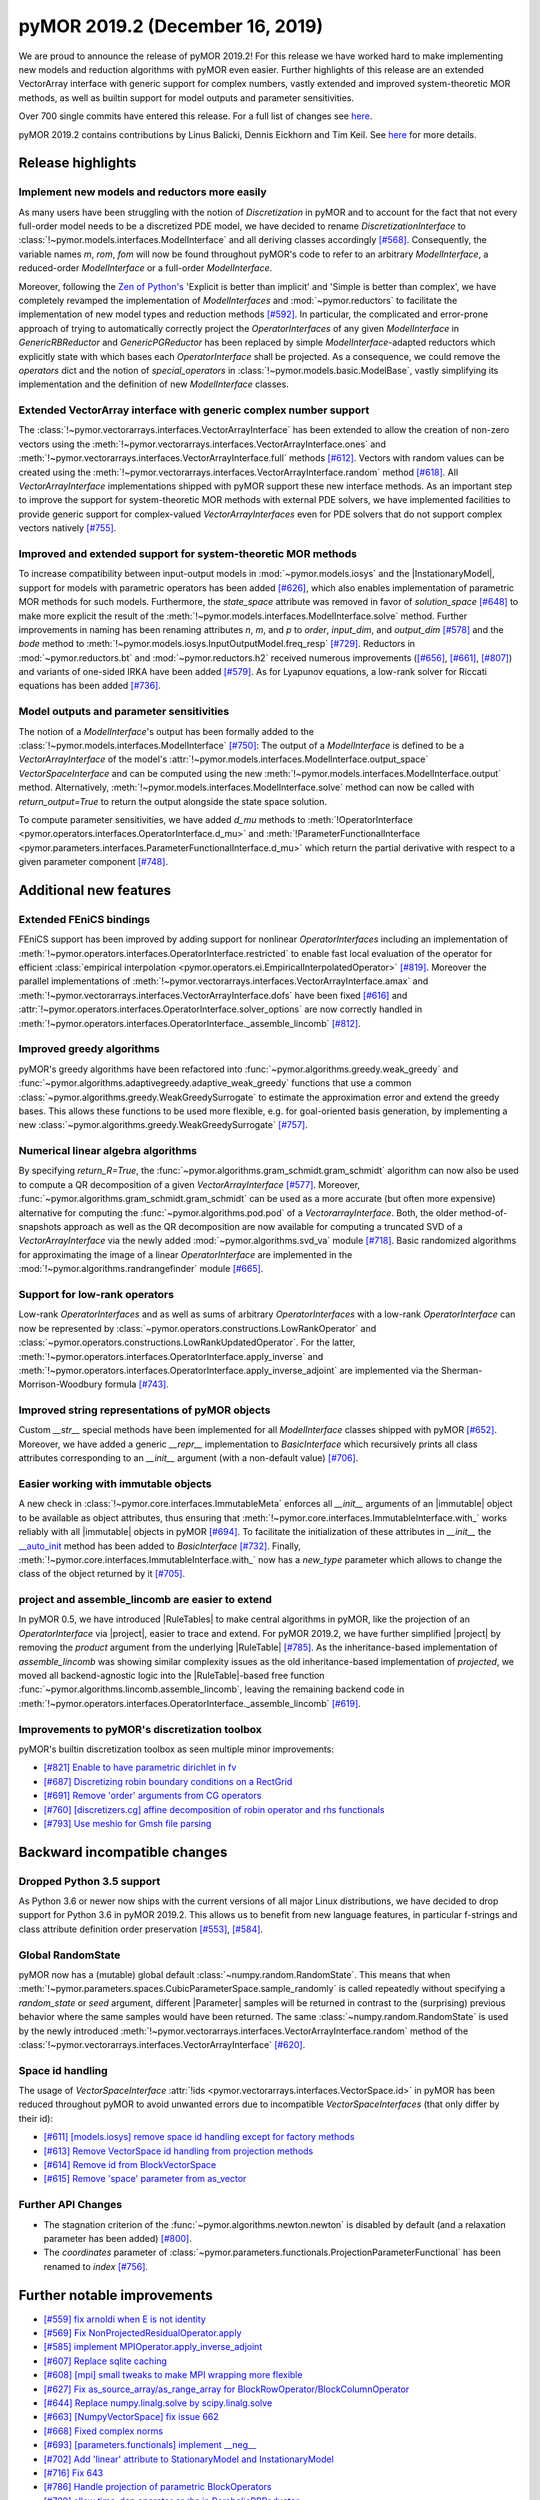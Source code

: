 pyMOR 2019.2 (December 16, 2019)
--------------------------------
We are proud to announce the release of pyMOR 2019.2! For this release we have
worked hard to make implementing new models and reduction algorithms with pyMOR
even easier. Further highlights of this release are an extended VectorArray
interface with generic support for complex numbers, vastly extended and
improved system-theoretic MOR methods, as well as builtin support for model
outputs and parameter sensitivities.

Over 700 single commits have entered this release. For a full list of changes
see `here <https://github.com/pymor/pymor/compare/0.5.x...2019.2.x>`__.

pyMOR 2019.2 contains contributions by Linus Balicki, Dennis Eickhorn and Tim
Keil. See `here <https://github.com/pymor/pymor/blob/main/AUTHORS.md>`__ for
more details.


Release highlights
^^^^^^^^^^^^^^^^^^

Implement new models and reductors more easily
~~~~~~~~~~~~~~~~~~~~~~~~~~~~~~~~~~~~~~~~~~~~~~
As many users have been struggling with the notion of `Discretization` in pyMOR
and to account for the fact that not every full-order model needs to be a discretized
PDE model, we have decided to rename `DiscretizationInterface` to
:class:`!~pymor.models.interfaces.ModelInterface` and all deriving classes accordingly
`[#568] <https://github.com/pymor/pymor/pull/568>`_. Consequently, the variable names
`m`, `rom`, `fom` will now be found throughout pyMOR's code to refer to an arbitrary
`ModelInterface`, a reduced-order `ModelInterface` or a full-order `ModelInterface`.

Moreover, following the `Zen of Python's <https://www.python.org/dev/peps/pep-0020/>`_
'Explicit is better than implicit' and 'Simple is better than complex', we have
completely revamped the implementation of `ModelInterfaces` and :mod:`~pymor.reductors`
to facilitate the implementation of new model types and reduction methods
`[#592] <https://github.com/pymor/pymor/pull/592>`_. In particular, the complicated
and error-prone approach of trying to automatically correctly project the `OperatorInterfaces`
of any given `ModelInterface` in `GenericRBReductor` and `GenericPGReductor` has been replaced
by simple `ModelInterface`-adapted reductors which explicitly state with which bases each
`OperatorInterface` shall be projected. As a consequence, we could remove the `operators` dict
and the notion of `special_operators` in :class:`!~pymor.models.basic.ModelBase`,
vastly simplifying its implementation and the definition of new `ModelInterface` classes.


Extended VectorArray interface with generic complex number support
~~~~~~~~~~~~~~~~~~~~~~~~~~~~~~~~~~~~~~~~~~~~~~~~~~~~~~~~~~~~~~~~~~
The :class:`!~pymor.vectorarrays.interfaces.VectorArrayInterface` has been extended to
allow the creation of non-zero vectors using the
:meth:`!~pymor.vectorarrays.interfaces.VectorArrayInterface.ones` and
:meth:`!~pymor.vectorarrays.interfaces.VectorArrayInterface.full` methods
`[#612] <https://github.com/pymor/pymor/pull/612>`_. Vectors with random values can
be created using the :meth:`!~pymor.vectorarrays.interfaces.VectorArrayInterface.random`
method `[#618] <https://github.com/pymor/pymor/pull/618>`_. All `VectorArrayInterface`
implementations shipped with pyMOR support these new interface methods.
As an important step to improve the support for system-theoretic MOR methods with
external PDE solvers, we have implemented facilities to provide generic support
for complex-valued `VectorArrayInterfaces` even for PDE solvers that do not support complex
vectors natively `[#755] <https://github.com/pymor/pymor/pull/755>`_.


Improved and extended support for system-theoretic MOR methods
~~~~~~~~~~~~~~~~~~~~~~~~~~~~~~~~~~~~~~~~~~~~~~~~~~~~~~~~~~~~~~
To increase compatibility between input-output models in
:mod:`~pymor.models.iosys` and the |InstationaryModel|, support for models with
parametric operators has been added
`[#626] <https://github.com/pymor/pymor/pull/626>`_, which also enables
implementation of parametric MOR methods for such models.
Furthermore, the `state_space` attribute was removed in favor of
`solution_space` `[#648] <https://github.com/pymor/pymor/pull/648>`_ to make
more explicit the result of the
:meth:`!~pymor.models.interfaces.ModelInterface.solve` method.
Further improvements in naming has been renaming attributes `n`, `m`, and `p` to
`order`, `input_dim`, and `output_dim`
`[#578] <https://github.com/pymor/pymor/pull/578>`_ and the `bode` method to
:meth:`!~pymor.models.iosys.InputOutputModel.freq_resp`
`[#729] <https://github.com/pymor/pymor/pull/729>`_.
Reductors in :mod:`~pymor.reductors.bt` and :mod:`~pymor.reductors.h2` received
numerous improvements (`[#656] <https://github.com/pymor/pymor/pull/656>`_,
`[#661] <https://github.com/pymor/pymor/pull/661>`_,
`[#807] <https://github.com/pymor/pymor/pull/807>`_) and variants of one-sided
IRKA have been added `[#579] <https://github.com/pymor/pymor/pull/579>`_.
As for Lyapunov equations, a low-rank solver for Riccati equations has been
added `[#736] <https://github.com/pymor/pymor/pull/736>`_.


Model outputs and parameter sensitivities
~~~~~~~~~~~~~~~~~~~~~~~~~~~~~~~~~~~~~~~~~
The notion of a `ModelInterface`'s output has been formally added to the
:class:`!~pymor.models.interfaces.ModelInterface` `[#750] <https://github.com/pymor/pymor/pull/750>`_:
The output of a `ModelInterface` is defined to be a `VectorArrayInterface` of the model's
:attr:`!~pymor.models.interfaces.ModelInterface.output_space` `VectorSpaceInterface` and
can be computed using the new :meth:`!~pymor.models.interfaces.ModelInterface.output` method.
Alternatively, :meth:`!~pymor.models.interfaces.ModelInterface.solve` method can
now be called with `return_output=True` to return the output alongside the state space
solution.

To compute parameter sensitivities, we have added `d_mu` methods to
:meth:`!OperatorInterface <pymor.operators.interfaces.OperatorInterface.d_mu>` and
:meth:`!ParameterFunctionalInterface <pymor.parameters.interfaces.ParameterFunctionalInterface.d_mu>`
which return the partial derivative with respect to a given parameter component
`[#748] <https://github.com/pymor/pymor/pull/748>`_.


Additional new features
^^^^^^^^^^^^^^^^^^^^^^^

Extended FEniCS bindings
~~~~~~~~~~~~~~~~~~~~~~~~
FEniCS support has been improved by adding support for nonlinear `OperatorInterfaces` including
an implementation of :meth:`!~pymor.operators.interfaces.OperatorInterface.restricted`
to enable fast local evaluation of the operator for efficient
:class:`empirical interpolation <pymor.operators.ei.EmpiricalInterpolatedOperator>`
`[#819] <https://github.com/pymor/pymor/pull/819>`_. Moreover the parallel implementations
of :meth:`!~pymor.vectorarrays.interfaces.VectorArrayInterface.amax` and
:meth:`!~pymor.vectorarrays.interfaces.VectorArrayInterface.dofs` have been fixed
`[#616] <https://github.com/pymor/pymor/pull/616>`_ and
:attr:`!~pymor.operators.interfaces.OperatorInterface.solver_options` are now correctly
handled in :meth:`!~pymor.operators.interfaces.OperatorInterface._assemble_lincomb`
`[#812] <https://github.com/pymor/pymor/pull/812>`_.



Improved greedy algorithms
~~~~~~~~~~~~~~~~~~~~~~~~~~
pyMOR's greedy algorithms have been refactored into :func:`~pymor.algorithms.greedy.weak_greedy`
and :func:`~pymor.algorithms.adaptivegreedy.adaptive_weak_greedy` functions that
use a common :class:`~pymor.algorithms.greedy.WeakGreedySurrogate` to estimate
the approximation error and extend the greedy bases. This allows these functions to be
used more flexible, e.g. for goal-oriented basis generation, by implementing a new
:class:`~pymor.algorithms.greedy.WeakGreedySurrogate` `[#757] <https://github.com/pymor/pymor/pull/757>`_.


Numerical linear algebra algorithms
~~~~~~~~~~~~~~~~~~~~~~~~~~~~~~~~~~~
By specifying `return_R=True`, the :func:`~pymor.algorithms.gram_schmidt.gram_schmidt`
algorithm can now also be used to compute a QR decomposition of a given `VectorArrayInterface`
`[#577] <https://github.com/pymor/pymor/pull/577>`_. Moreover,
:func:`~pymor.algorithms.gram_schmidt.gram_schmidt` can be used as a more accurate
(but often more expensive) alternative for computing the :func:`~pymor.algorithms.pod.pod` of
a `VectorarrayInterface`. Both, the older method-of-snapshots approach as well as the QR decomposition
are now available for computing a truncated SVD of a `VectorArrayInterface` via the newly added
:mod:`~pymor.algorithms.svd_va` module `[#718] <https://github.com/pymor/pymor/pull/718>`_.
Basic randomized algorithms for approximating the image of a linear `OperatorInterface` are
implemented in the :mod:`!~pymor.algorithms.randrangefinder` module
`[#665] <https://github.com/pymor/pymor/pull/665>`_.


Support for low-rank operators
~~~~~~~~~~~~~~~~~~~~~~~~~~~~~~
Low-rank `OperatorInterfaces` and as well as sums of arbitrary `OperatorInterfaces` with a low-rank
`OperatorInterface` can now be represented by :class:`~pymor.operators.constructions.LowRankOperator`
and :class:`~pymor.operators.constructions.LowRankUpdatedOperator`. For the latter,
:meth:`!~pymor.operators.interfaces.OperatorInterface.apply_inverse` and
:meth:`!~pymor.operators.interfaces.OperatorInterface.apply_inverse_adjoint` are implemented
via the Sherman-Morrison-Woodbury formula `[#743] <https://github.com/pymor/pymor/pull/743>`_.


Improved string representations of pyMOR objects
~~~~~~~~~~~~~~~~~~~~~~~~~~~~~~~~~~~~~~~~~~~~~~~~
Custom  `__str__` special methods have been implemented for all `ModelInterface` classes shipped with
pyMOR `[#652] <https://github.com/pymor/pymor/pull/652>`_. Moreover, we have added a generic
`__repr__` implementation to `BasicInterface` which recursively prints all class attributes
corresponding to an `__init__` argument (with a non-default value)
`[#706] <https://github.com/pymor/pymor/pull/706>`_.


Easier working with immutable objects
~~~~~~~~~~~~~~~~~~~~~~~~~~~~~~~~~~~~~
A new check in :class:`!~pymor.core.interfaces.ImmutableMeta` enforces all `__init__` arguments
of an |immutable| object to be available as object attributes, thus ensuring that
:meth:`!~pymor.core.interfaces.ImmutableInterface.with_` works reliably with all |immutable| objects
in pyMOR `[#694] <https://github.com/pymor/pymor/pull/694>`_. To facilitate the initialization
of these attributes in `__init__` the
`__auto_init <https://github.com/pymor/pymor/pull/732/files#diff-9ff4f0e773ee7352ff323cb88a3adeabR149-R164>`_
method has been added to `BasicInterface` `[#732] <https://github.com/pymor/pymor/pull/732>`_.
Finally, :meth:`!~pymor.core.interfaces.ImmutableInterface.with_` now has a `new_type` parameter
which allows to change the class of the object returned by it
`[#705] <https://github.com/pymor/pymor/pull/705>`_.


project and assemble_lincomb are easier to extend
~~~~~~~~~~~~~~~~~~~~~~~~~~~~~~~~~~~~~~~~~~~~~~~~~
In pyMOR 0.5, we have introduced |RuleTables| to make central algorithms in
pyMOR, like the projection of an `OperatorInterface` via |project|, easier to trace and
extend.
For pyMOR 2019.2, we have further simplified |project| by removing the `product`
argument from the underlying |RuleTable| `[#785] <https://github.com/pymor/pymor/pull/785>`_.
As the inheritance-based implementation of `assemble_lincomb` was showing similar
complexity issues as the old inheritance-based implementation of `projected`, we
moved all backend-agnostic logic into the |RuleTable|-based free function
:func:`~pymor.algorithms.lincomb.assemble_lincomb`, leaving the remaining backend
code in :meth:`!~pymor.operators.interfaces.OperatorInterface._assemble_lincomb`
`[#619] <https://github.com/pymor/pymor/pull/619>`_.


Improvements to pyMOR's discretization toolbox
~~~~~~~~~~~~~~~~~~~~~~~~~~~~~~~~~~~~~~~~~~~~~~
pyMOR's builtin discretization toolbox as seen multiple minor improvements:

- `[#821] Enable to have parametric dirichlet in fv <https://github.com/pymor/pymor/pull/821>`_
- `[#687] Discretizing robin boundary conditions on a RectGrid <https://github.com/pymor/pymor/pull/687>`_
- `[#691] Remove 'order' arguments from CG operators <https://github.com/pymor/pymor/pull/691>`_
- `[#760] [discretizers.cg] affine decomposition of robin operator and rhs functionals <https://github.com/pymor/pymor/pull/760>`_
- `[#793] Use meshio for Gmsh file parsing <https://github.com/pymor/pymor/pull/793>`_


Backward incompatible changes
^^^^^^^^^^^^^^^^^^^^^^^^^^^^^

Dropped Python 3.5 support
~~~~~~~~~~~~~~~~~~~~~~~~~~
As Python 3.6 or newer now ships with the current versions of all major Linux distributions,
we have decided to drop support for Python 3.6 in pyMOR 2019.2. This allows us to benefit
from new language features, in particular f-strings and class attribute definition order
preservation `[#553] <https://github.com/pymor/pymor/pull/553>`_,
`[#584] <https://github.com/pymor/pymor/pull/553>`_.


Global RandomState
~~~~~~~~~~~~~~~~~~
pyMOR now has a (mutable) global default :class:`~numpy.random.RandomState`. This means
that when :meth:`!~pymor.parameters.spaces.CubicParameterSpace.sample_randomly` is called
repeatedly without specifying a `random_state` or `seed` argument, different |Parameter|
samples will be returned in contrast to the (surprising) previous behavior where the
same samples would have been returned. The same :class:`~numpy.random.RandomState` is
used by the newly introduced :meth:`!~pymor.vectorarrays.interfaces.VectorArrayInterface.random`
method of the :class:`!~pymor.vectorarrays.interfaces.VectorArrayInterface`
`[#620] <https://github.com/pymor/pymor/pull/620>`_.


Space id handling
~~~~~~~~~~~~~~~~~
The usage of `VectorSpaceInterface` :attr:`!ids <pymor.vectorarrays.interfaces.VectorSpace.id>` in pyMOR
has been reduced throughout pyMOR to avoid unwanted errors due to incompatible `VectorSpaceInterfaces`
(that only differ by their id):

- `[#611] [models.iosys] remove space id handling except for factory methods <https://github.com/pymor/pymor/pull/611>`_
- `[#613] Remove VectorSpace id handling from projection methods <https://github.com/pymor/pymor/pull/613>`_
- `[#614] Remove id from BlockVectorSpace <https://github.com/pymor/pymor/pull/614>`_
- `[#615] Remove 'space' parameter from as_vector <https://github.com/pymor/pymor/pull/615>`_


Further API Changes
~~~~~~~~~~~~~~~~~~~
- The stagnation criterion of the :func:`~pymor.algorithms.newton.newton` is disabled by default
  (and a relaxation parameter has been added) `[#800] <https://github.com/pymor/pymor/pull/800>`_.
- The `coordinates` parameter of :class:`~pymor.parameters.functionals.ProjectionParameterFunctional`
  has been renamed to `index` `[#756] <https://github.com/pymor/pymor/pull/756>`_.


Further notable improvements
^^^^^^^^^^^^^^^^^^^^^^^^^^^^
- `[#559] fix arnoldi when E is not identity <https://github.com/pymor/pymor/pull/559>`_
- `[#569] Fix NonProjectedResidualOperator.apply <https://github.com/pymor/pymor/pull/569>`_
- `[#585] implement MPIOperator.apply_inverse_adjoint <https://github.com/pymor/pymor/pull/585>`_
- `[#607] Replace sqlite caching <https://github.com/pymor/pymor/pull/607>`_
- `[#608] [mpi] small tweaks to make MPI wrapping more flexible <https://github.com/pymor/pymor/pull/608>`_
- `[#627] Fix as_source_array/as_range_array for BlockRowOperator/BlockColumnOperator <https://github.com/pymor/pymor/pull/627>`_
- `[#644] Replace numpy.linalg.solve by scipy.linalg.solve <https://github.com/pymor/pymor/pull/644>`_
- `[#663] [NumpyVectorSpace] fix issue 662 <https://github.com/pymor/pymor/pull/663>`_
- `[#668] Fixed complex norms <https://github.com/pymor/pymor/pull/668>`_
- `[#693] [parameters.functionals] implement __neg__ <https://github.com/pymor/pymor/pull/693>`_
- `[#702] Add 'linear' attribute to StationaryModel and InstationaryModel <https://github.com/pymor/pymor/pull/702>`_
- `[#716] Fix 643 <https://github.com/pymor/pymor/pull/716>`_
- `[#786] Handle projection of parametric BlockOperators <https://github.com/pymor/pymor/pull/786>`_
- `[#789] allow time-dep operator or rhs in ParabolicRBReductor <https://github.com/pymor/pymor/pull/789>`_
- `[#790] Default to POD-Greedy for instationary problems <https://github.com/pymor/pymor/pull/790>`_
- `[#791] Add rule to ProjectRules for the case that source_basis range basis are None <https://github.com/pymor/pymor/pull/791>`_
- `[#802] Fix project call in ProjectedOperator.jacobian() <https://github.com/pymor/pymor/pull/802>`_
- `[#804] Minor improvements to deim algorithm <https://github.com/pymor/pymor/pull/804>`_
- `[#808] Add convergence check for pymess <https://github.com/pymor/pymor/pull/808>`_
- `[#809] Avoid checking in BlockOperators if block is None <https://github.com/pymor/pymor/pull/809>`_
- `[#814] [algorithms.image] fix CollectVectorRangeRules for ConcatenationOperator <https://github.com/pymor/pymor/pull/814>`_
- `[#815] Make assumptions on mass Operator in InstationaryModel consistent <https://github.com/pymor/pymor/pull/815>`_
- `[#824] Fix NumpyVectorArray.__mul__ when other is a NumPy array <https://github.com/pymor/pymor/pull/824>`_
- `[#827] Add Gitlab Pages hosting for docs + introduce nbplots for sphinx <https://github.com/pymor/pymor/pull/827>`_
